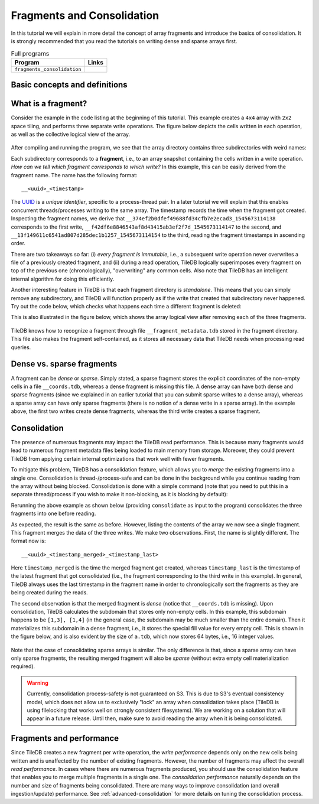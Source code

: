 Fragments and Consolidation
===========================

In this tutorial we will explain in more detail the concept of array
fragments and introduce the basics of consolidation. It is strongly
recommended that you read the tutorials on writing dense and sparse
arrays first.


.. table:: Full programs
  :widths: auto

  ====================================  =============================================================
  **Program**                           **Links**
  ------------------------------------  -------------------------------------------------------------
  ``fragments_consolidation``           |fragscpp| |fragspy|
  ====================================  =============================================================

.. |fragscpp| image:: ../figures/cpp.png
   :align: middle
   :width: 30
   :target: {tiledb_src_root_url}/examples/cpp_api/fragments_consolidation.cc

.. |fragspy| image:: ../figures/python.png
   :align: middle
   :width: 25
   :target: {tiledb_py_src_root_url}/examples/fragments_consolidation.py

Basic concepts and definitions
------------------------------

.. toggle-header::
    :header: **Fragment**

      An array is composed of fragments. Each fragment is perceived as an
      array snapshot, containing only the cells written upon a write
      operation. TileDB distinguishes between dense and sparse fragments.
      A sparse array is composed only of sparse fragments, whereas a dense
      array can have both dense and sparse fragments. Each fragment is
      a timestamped, standalone subdirectory inside the array directory.

.. toggle-header::
    :header: **Consolidation**

      To mitigate the potential performance degradation resulting from
      the existence of numerous fragments, TileDB enables you to
      consolidate the fragments, i.e., merge all fragments into a single
      one.


What is a fragment?
-------------------

Consider the example in the code listing at the beginning of this tutorial.
This example creates a ``4x4`` array with ``2x2`` space tiling, and
performs three separate write operations. The figure below depicts
the cells written in each operation, as well as the collective logical
view of the array.

.. figure:: ../figures/fragments.png
   :align: center
   :scale: 40 %

After compiling and running the program, we see that the array directory
contains three subdirectories with weird names:

.. content-tabs::

   .. tab-container:: cpp
      :title: C++

      .. code-block:: bash

        $ g++ -std=c++11 fragments_consolidation.cc -o fragments_consolidation_cpp -ltiledb
        $ ./fragments_consolidation_cpp
        Cell (1, 1) has data 201
        Cell (1, 2) has data 2
        Cell (1, 3) has data 3
        Cell (1, 4) has data 4
        Cell (2, 1) has data 5
        Cell (2, 2) has data 101
        Cell (2, 3) has data 102
        Cell (2, 4) has data 8
        Cell (3, 1) has data -2147483648
        Cell (3, 2) has data 103
        Cell (3, 3) has data 104
        Cell (3, 4) has data 202
        Cell (4, 1) has data -2147483648
        Cell (4, 2) has data -2147483648
        Cell (4, 3) has data -2147483648
        Cell (4, 4) has data -2147483648
        $ ls -l fragments_consolidation/
        total 8
        drwx------  5 stavros  staff  170 Dec 24 12:38 __13f149611c6541ad807d285dec1b1257_1545673114154
        drwx------  4 stavros  staff  136 Dec 24 12:38 __374ef2b0dfef49688fd34cfb7e2ecad3_1545673114138
        -rwx------  1 stavros  staff  149 Dec 24 12:38 __array_schema.tdb
        drwx------  4 stavros  staff  136 Dec 24 12:38 __f42df6e8846543af8d43415ab3ef2f7d_1545673114147
        -rwx------  1 stavros  staff    0 Dec 24 12:38 __lock.tdb

   .. tab-container:: python
      :title: Python

      .. code-block:: bash

         $ python fragments_consolidation.py
         Cell (1, 1) has data 201
         Cell (1, 2) has data 2
         Cell (1, 3) has data 3
         Cell (1, 4) has data 4
         Cell (2, 1) has data 5
         Cell (2, 2) has data 101
         Cell (2, 3) has data 102
         Cell (2, 4) has data 8
         Cell (3, 1) has data -2147483648
         Cell (3, 2) has data 103
         Cell (3, 3) has data 104
         Cell (3, 4) has data 202
         Cell (4, 1) has data -2147483648
         Cell (4, 2) has data -2147483648
         Cell (4, 3) has data -2147483648
         Cell (4, 4) has data -2147483648
         $ ls -l fragments_consolidation/
         total 8
         drwx------  5 stavros  staff  170 Dec 24 12:38 __13f149611c6541ad807d285dec1b1257_1545673114154
         drwx------  4 stavros  staff  136 Dec 24 12:38 __374ef2b0dfef49688fd34cfb7e2ecad3_1545673114138
         -rwx------  1 stavros  staff  149 Dec 24 12:38 __array_schema.tdb
         drwx------  4 stavros  staff  136 Dec 24 12:38 __f42df6e8846543af8d43415ab3ef2f7d_1545673114147
         -rwx------  1 stavros  staff    0 Dec 24 12:38 __lock.tdb

Each subdirectory corresponds to a **fragment**, i.e., to an array snapshot
containing the cells written in a write operation. *How can we tell which
fragment corresponds to which write?* In this example, this can be
easily derived from the fragment name. The name has the following format::

    __<uuid>_<timestamp>

The `UUID <https://en.wikipedia.org/wiki/Universally_unique_identifier>`_ is
a *unique identifier*, specific to a process-thread pair. In a later tutorial
we will explain that this enables concurrent threads/processes writing
to the same array. The timestamp records the time
when the fragment got created. Inspecting the fragment names, we derive that
``__374ef2b0dfef49688fd34cfb7e2ecad3_1545673114138`` corresponds to the
first write, ``__f42df6e8846543af8d43415ab3ef2f7d_1545673114147`` to the
second, and ``__13f149611c6541ad807d285dec1b1257_1545673114154`` to the
third, reading the fragment timestamps in ascending order.

There are two takeaways so far: (i) *every fragment is immutable*, i.e.,
a subsequent write operation never overwrites a file of a previously
created fragment, and (ii) during a read operation, TileDB logically
superimposes every fragment on top of the previous one (chronologically),
"overwriting" any common cells. Also note that TileDB
has an intelligent internal algorithm for doing this efficiently.

Another interesting feature in TileDB is that each fragment directory
is *standalone*. This means that you can simply remove any subdirectory,
and TileDB will function properly as if the write that created that
subdirectory never happened. Try out the code below, which checks
what happens each time a different fragment is deleted:

.. content-tabs::

   .. tab-container:: cpp
      :title: C++

      .. code-block:: bash

        $ cp -R fragments_consolidation/ temp
        $ rm -rf fragments_consolidation/__374ef2b0dfef49688fd34cfb7e2ecad3_1545673114138
        $ ./fragments_consolidation_cpp
        Cell (1, 1) has data 201
        Cell (1, 2) has data -2147483648
        Cell (1, 3) has data -2147483648
        Cell (1, 4) has data -2147483648
        Cell (2, 1) has data -2147483648
        Cell (2, 2) has data 101
        Cell (2, 3) has data 102
        Cell (2, 4) has data -2147483648
        Cell (3, 1) has data -2147483648
        Cell (3, 2) has data 103
        Cell (3, 3) has data 104
        Cell (3, 4) has data 202
        Cell (4, 1) has data -2147483648
        Cell (4, 2) has data -2147483648
        Cell (4, 3) has data -2147483648
        Cell (4, 4) has data -2147483648
        $ rm -rf fragments_consolidation
        $ cp -R temp fragments_consolidation
        $ rm -rf fragments_consolidation/__f42df6e8846543af8d43415ab3ef2f7d_1545673114147
        $ ./fragments_consolidation_cpp
        Cell (1, 1) has data 201
        Cell (1, 2) has data 2
        Cell (1, 3) has data 3
        Cell (1, 4) has data 4
        Cell (2, 1) has data 5
        Cell (2, 2) has data 6
        Cell (2, 3) has data 7
        Cell (2, 4) has data 8
        Cell (3, 1) has data -2147483648
        Cell (3, 2) has data -2147483648
        Cell (3, 3) has data -2147483648
        Cell (3, 4) has data 202
        Cell (4, 1) has data -2147483648
        Cell (4, 2) has data -2147483648
        Cell (4, 3) has data -2147483648
        Cell (4, 4) has data -2147483648
        $ rm -rf fragments_consolidation
        $ cp -R temp fragments_consolidation
        $ rm -rf fragments_consolidation/__13f149611c6541ad807d285dec1b1257_1545673114154
        $ ./fragments_consolidation_cpp
        Cell (1, 1) has data 1
        Cell (1, 2) has data 2
        Cell (1, 3) has data 3
        Cell (1, 4) has data 4
        Cell (2, 1) has data 5
        Cell (2, 2) has data 101
        Cell (2, 3) has data 102
        Cell (2, 4) has data 8
        Cell (3, 1) has data -2147483648
        Cell (3, 2) has data 103
        Cell (3, 3) has data 104
        Cell (3, 4) has data -2147483648
        Cell (4, 1) has data -2147483648
        Cell (4, 2) has data -2147483648
        Cell (4, 3) has data -2147483648
        Cell (4, 4) has data -2147483648


   .. tab-container:: python
      :title: Python

      .. code-block:: bash

        $ cp -R fragments_consolidation/ temp
        $ rm -rf fragments_consolidation/__374ef2b0dfef49688fd34cfb7e2ecad3_1545673114138
        $ python fragments_consolidation.py
        Cell (1, 1) has data 201
        Cell (1, 2) has data -2147483648
        Cell (1, 3) has data -2147483648
        Cell (1, 4) has data -2147483648
        Cell (2, 1) has data -2147483648
        Cell (2, 2) has data 101
        Cell (2, 3) has data 102
        Cell (2, 4) has data -2147483648
        Cell (3, 1) has data -2147483648
        Cell (3, 2) has data 103
        Cell (3, 3) has data 104
        Cell (3, 4) has data 202
        Cell (4, 1) has data -2147483648
        Cell (4, 2) has data -2147483648
        Cell (4, 3) has data -2147483648
        Cell (4, 4) has data -2147483648
        $ rm -rf fragments_consolidation
        $ cp -R temp fragments_consolidation
        $ rm -rf fragments_consolidation/__f42df6e8846543af8d43415ab3ef2f7d_1545673114147
        $ python fragments_consolidation.py
        Cell (1, 1) has data 201
        Cell (1, 2) has data 2
        Cell (1, 3) has data 3
        Cell (1, 4) has data 4
        Cell (2, 1) has data 5
        Cell (2, 2) has data 6
        Cell (2, 3) has data 7
        Cell (2, 4) has data 8
        Cell (3, 1) has data -2147483648
        Cell (3, 2) has data -2147483648
        Cell (3, 3) has data -2147483648
        Cell (3, 4) has data 202
        Cell (4, 1) has data -2147483648
        Cell (4, 2) has data -2147483648
        Cell (4, 3) has data -2147483648
        Cell (4, 4) has data -2147483648
        $ rm -rf fragments_consolidation
        $ cp -R temp fragments_consolidation
        $ rm -rf fragments_consolidation/__13f149611c6541ad807d285dec1b1257_1545673114154
        $ python fragments_consolidation.py
        Cell (1, 1) has data 1
        Cell (1, 2) has data 2
        Cell (1, 3) has data 3
        Cell (1, 4) has data 4
        Cell (2, 1) has data 5
        Cell (2, 2) has data 101
        Cell (2, 3) has data 102
        Cell (2, 4) has data 8
        Cell (3, 1) has data -2147483648
        Cell (3, 2) has data 103
        Cell (3, 3) has data 104
        Cell (3, 4) has data -2147483648
        Cell (4, 1) has data -2147483648
        Cell (4, 2) has data -2147483648
        Cell (4, 3) has data -2147483648
        Cell (4, 4) has data -2147483648

This is also illustrated in the figure below, which shows the array logical
view after removing each of the three fragments.

.. figure:: ../figures/fragments_delete.png
   :align: center
   :scale: 40 %

TileDB knows how to recognize a fragment through file
``__fragment_metadata.tdb`` stored in the fragment directory.
This file also makes the fragment self-contained, as it stores all
necessary data that TileDB needs when processing read queries.

Dense vs. sparse fragments
--------------------------

A fragment can be *dense* or *sparse*. Simply stated, a sparse fragment
stores the explicit coordinates of the non-empty cells in a file
``__coords.tdb``, whereas a dense fragment is missing this file.
A dense array can have both dense and sparse fragments (since we
explained in an earlier tutorial that you can submit sparse writes
to a dense array), whereas a sparse array can have only sparse fragments
(there is no notion of a dense write in a sparse array). In the
example above, the first two writes create dense fragments, whereas
the third write creates a sparse fragment.

Consolidation
-------------

The presence of numerous fragments may impact the TileDB read
performance. This is because many fragments would lead to numerous
fragment metadata files being loaded to main memory from storage.
Moreover, they could prevent TileDB from applying certain internal
optimizations that work well with fewer fragments.

To mitigate this problem, TileDB has a consolidation feature, which allows
you to *merge* the existing fragments into a single one. Consolidation
is thread-/process-safe and can be done in the background while you
continue reading from the array without being blocked.
Consolidation is done with a simple command (note that you need to
put this in a separate thread/process if you wish to make it non-blocking,
as it is blocking by default):

.. content-tabs::

   .. tab-container:: cpp
      :title: C++

      .. code-block:: c++

        Context ctx;
        Array::consolidate(ctx, array_name);

   .. tab-container:: python
      :title: Python

      .. code-block:: python

         tiledb.consolidate(array_name)

Rerunning the above example as shown below (providing ``consolidate`` as input
to the program) consolidates the three fragments into one before reading.

.. content-tabs::

   .. tab-container:: cpp
      :title: C++

      .. code-block:: bash

        $ ./fragments_consolidation_cpp consolidate
        Cell (1, 1) has data 201
        Cell (1, 2) has data 2
        Cell (1, 3) has data 3
        Cell (1, 4) has data 4
        Cell (2, 1) has data 5
        Cell (2, 2) has data 101
        Cell (2, 3) has data 102
        Cell (2, 4) has data 8
        Cell (3, 1) has data -2147483648
        Cell (3, 2) has data 103
        Cell (3, 3) has data 104
        Cell (3, 4) has data 202
        Cell (4, 1) has data -2147483648
        Cell (4, 2) has data -2147483648
        Cell (4, 3) has data -2147483648
        Cell (4, 4) has data -2147483648
        $ ls -l fragments_consolidation
        total 8
        drwx------  4 stavros  staff  136 Dec 24 12:44 __9e57519eb78e40a48e96f0f7db75ee7c_1545673497211_1545673497172
        -rwx------  1 stavros  staff  149 Dec 24 12:44 __array_schema.tdb
        -rwx------  1 stavros  staff    0 Dec 24 12:44 __lock.tdb
        $ ls -l fragments_consolidation_array/__9e57519eb78e40a48e96f0f7db75ee7c_1545673497211_1545673497172
        total 16
        -rwx------  1 stavros  staff  137 Dec 24 12:44 __fragment_metadata.tdb
        -rwx------  1 stavros  staff  144 Dec 24 12:44 a.tdb


   .. tab-container:: python
      :title: Python

      .. code-block:: bash

        $ python fragments_consolidation.py consolidate
        Cell (1, 1) has data 201
        Cell (1, 2) has data 2
        Cell (1, 3) has data 3
        Cell (1, 4) has data 4
        Cell (2, 1) has data 5
        Cell (2, 2) has data 101
        Cell (2, 3) has data 102
        Cell (2, 4) has data 8
        Cell (3, 1) has data -2147483648
        Cell (3, 2) has data 103
        Cell (3, 3) has data 104
        Cell (3, 4) has data 202
        Cell (4, 1) has data -2147483648
        Cell (4, 2) has data -2147483648
        Cell (4, 3) has data -2147483648
        Cell (4, 4) has data -2147483648
        $ ls -l fragments_consolidation
        total 8
        drwx------  4 stavros  staff  136 Dec 24 12:44 __9e57519eb78e40a48e96f0f7db75ee7c_1545673497211_1545673497172
        -rwx------  1 stavros  staff  149 Dec 24 12:44 __array_schema.tdb
        -rwx------  1 stavros  staff    0 Dec 24 12:44 __lock.tdb
        $ ls -l fragments_consolidation_array/__9e57519eb78e40a48e96f0f7db75ee7c_1545673497211_1545673497172
        total 16
        -rwx------  1 stavros  staff  137 Dec 24 12:44 __fragment_metadata.tdb
        -rwx------  1 stavros  staff  144 Dec 24 12:44 a.tdb

As expected, the result is the same as before.
However, listing the contents of the array we now see a single fragment.
This fragment merges the data of the three writes. We make two observations.
First, the name is slightly different. The format now is::

    __<uuid>_<timestamp_merged>_<timestamp_last>


Here ``timestamp_merged`` is the time the merged fragment got created, whereas
``timestamp_last`` is the timestamp of the latest fragment that got
consolidated (i.e., the fragment corresponding to the third write in
this example). In general, TileDB always uses the last timestamp in
the fragment name in order to chronologically sort the fragments as they
are being created during the reads.

The second observation is that the merged fragment is *dense* (notice that
``__coords.tdb`` is missing). Upon consolidation, TileDB calculates the
subdomain that stores only non-empty cells. In this example, this subdomain
happens to be ``[1,3], [1,4]`` (in the general case, the subdomain may be much
smaller than the entire domain). Then it materializes this subdomain
in a dense fragment, i.e., it stores the special fill value for every
empty cell. This is shown in the figure below, and is also evident by
the size of ``a.tdb``, which now stores 64 bytes, i.e., 16 integer values.

.. figure:: ../figures/fragments_consolidated.png
   :align: center
   :scale: 40 %

Note that the case of consolidating sparse arrays is similar. The only
difference is that, since a sparse array can have only sparse fragments,
the resulting merged fragment will also be *sparse* (without extra
empty cell materialization required).

.. warning::

    Currently, consolidation process-safety is not guaranteed on S3. This
    is due to S3's eventual consistency model, which does not allow us
    to exclusively "lock" an array when consolidation takes place
    (TileDB is using filelocking that works well on strongly consistent
    filesystems). We are working on a solution that will appear in a
    future release. Until then, make sure to avoid reading the
    array when it is being consolidated.


Fragments and performance
-------------------------

Since TileDB creates a new fragment per write operation, the *write
performance* depends only on the new cells being written and is
unaffected by the number of existing fragments. However, the number
of fragments may affect the overall *read performance*. In cases
where there are numerous fragments produced, you should use the
consolidation feature that enables you to merge multiple fragments
in a single one. The *consolidation performance* naturally depends on
the number and size of fragments being consolidated. There are
many ways to improve consolidation (and overall ingestion/update)
performance. See :ref:`advanced-consolidation` for
more details on tuning the consolidation process.



